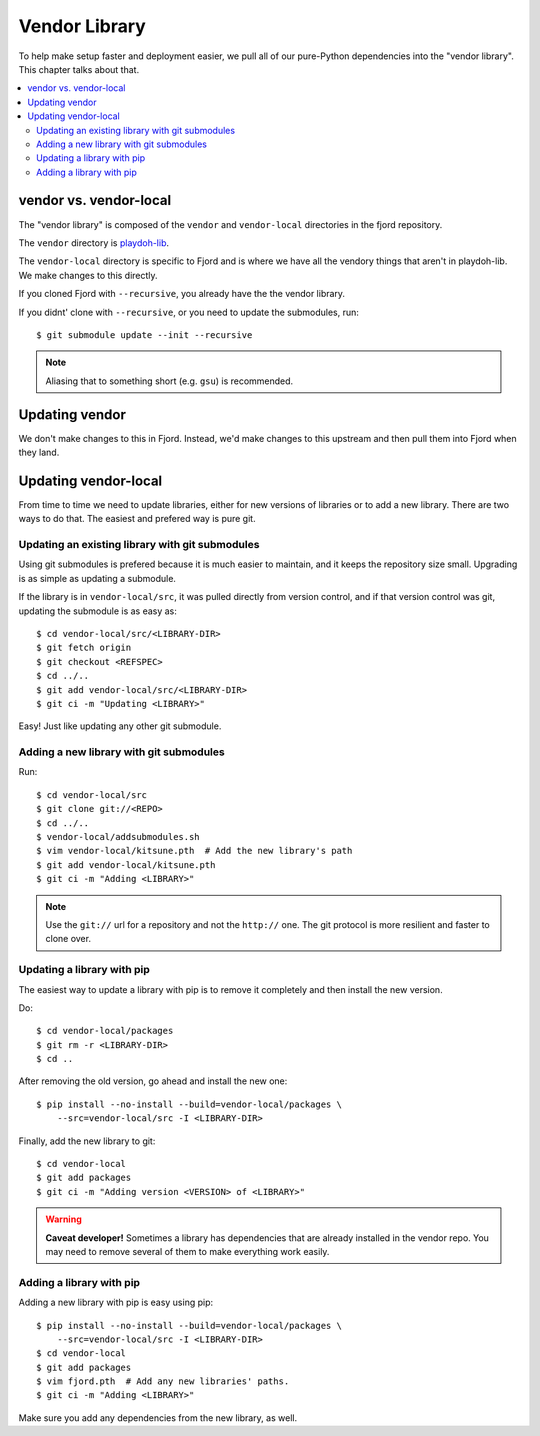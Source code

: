 .. _vendor-chapter:

==============
Vendor Library
==============

To help make setup faster and deployment easier, we pull all of our
pure-Python dependencies into the "vendor library". This chapter talks about that.


.. contents::
   :local:


vendor vs. vendor-local
=======================

The "vendor library" is composed of the ``vendor`` and
``vendor-local`` directories in the fjord repository.

The ``vendor`` directory is `playdoh-lib
<https://github.com/mozilla/playdoh-lib>`_. 

The ``vendor-local`` directory is specific to Fjord and is where we
have all the vendory things that aren't in playdoh-lib. We make
changes to this directly.

If you cloned Fjord with ``--recursive``, you already have the the
vendor library.

If you didnt' clone with ``--recursive``, or you need to update the
submodules, run::

    $ git submodule update --init --recursive


.. Note::

   Aliasing that to something short (e.g. ``gsu``) is recommended.


Updating vendor
===============

We don't make changes to this in Fjord. Instead, we'd make changes to
this upstream and then pull them into Fjord when they land.


Updating vendor-local
=====================

From time to time we need to update libraries, either for new versions
of libraries or to add a new library. There are two ways to do
that. The easiest and prefered way is pure git.


Updating an existing library with git submodules
------------------------------------------------

Using git submodules is prefered because it is much easier to
maintain, and it keeps the repository size small. Upgrading is as
simple as updating a submodule.

If the library is in ``vendor-local/src``, it was pulled directly from
version control, and if that version control was git, updating the
submodule is as easy as::

    $ cd vendor-local/src/<LIBRARY-DIR>
    $ git fetch origin
    $ git checkout <REFSPEC>
    $ cd ../..
    $ git add vendor-local/src/<LIBRARY-DIR>
    $ git ci -m "Updating <LIBRARY>"

Easy! Just like updating any other git submodule.


Adding a new library with git submodules
----------------------------------------

Run::

    $ cd vendor-local/src
    $ git clone git://<REPO>
    $ cd ../..
    $ vendor-local/addsubmodules.sh
    $ vim vendor-local/kitsune.pth  # Add the new library's path
    $ git add vendor-local/kitsune.pth
    $ git ci -m "Adding <LIBRARY>"


.. Note::

   Use the ``git://`` url for a repository and not the ``http://``
   one. The git protocol is more resilient and faster to clone over.



Updating a library with pip
---------------------------

The easiest way to update a library with pip is to remove it
completely and then install the new version.

Do::

    $ cd vendor-local/packages
    $ git rm -r <LIBRARY-DIR>
    $ cd ..

After removing the old version, go ahead and install the new one::

    $ pip install --no-install --build=vendor-local/packages \
        --src=vendor-local/src -I <LIBRARY-DIR>

Finally, add the new library to git::

    $ cd vendor-local
    $ git add packages
    $ git ci -m "Adding version <VERSION> of <LIBRARY>"


.. Warning::

   **Caveat developer!** Sometimes a library has dependencies that are
   already installed in the vendor repo. You may need to remove
   several of them to make everything work easily.


Adding a library with pip
-------------------------

Adding a new library with pip is easy using pip::

    $ pip install --no-install --build=vendor-local/packages \
        --src=vendor-local/src -I <LIBRARY-DIR>
    $ cd vendor-local
    $ git add packages
    $ vim fjord.pth  # Add any new libraries' paths.
    $ git ci -m "Adding <LIBRARY>"

Make sure you add any dependencies from the new library, as well.
